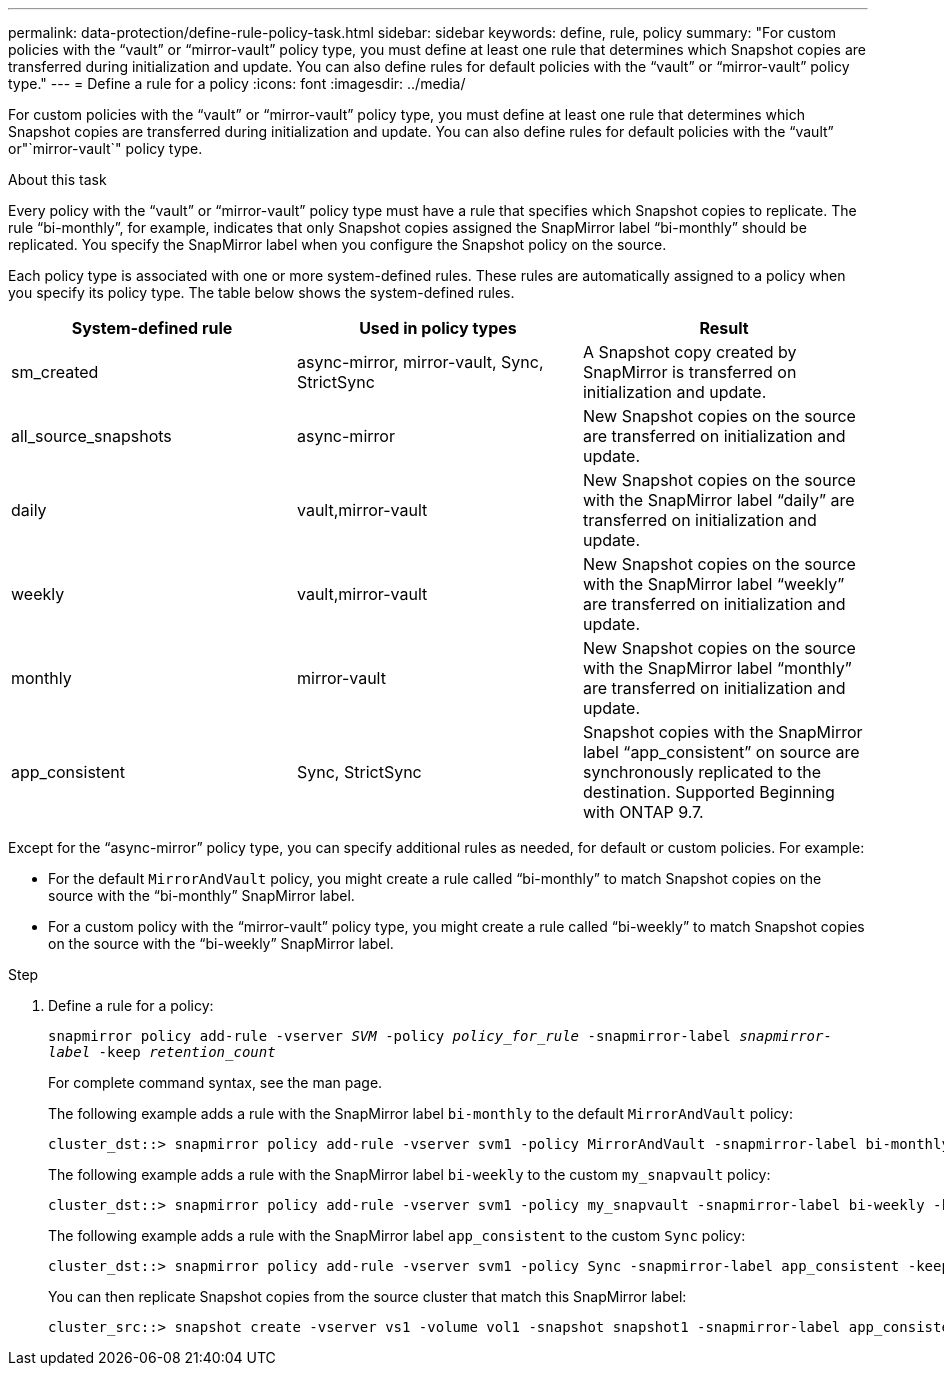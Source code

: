 ---
permalink: data-protection/define-rule-policy-task.html
sidebar: sidebar
keywords: define, rule, policy
summary: "For custom policies with the “vault” or “mirror-vault” policy type, you must define at least one rule that determines which Snapshot copies are transferred during initialization and update. You can also define rules for default policies with the “vault” or “mirror-vault” policy type."
---
= Define a rule for a policy
:icons: font
:imagesdir: ../media/

[.lead]
For custom policies with the "`vault`" or "`mirror-vault`" policy type, you must define at least one rule that determines which Snapshot copies are transferred during initialization and update. You can also define rules for default policies with the "`vault`" or"`mirror-vault`" policy type.

.About this task

Every policy with the "`vault`" or "`mirror-vault`" policy type must have a rule that specifies which Snapshot copies to replicate. The rule "`bi-monthly`", for example, indicates that only Snapshot copies assigned the SnapMirror label "`bi-monthly`" should be replicated. You specify the SnapMirror label when you configure the Snapshot policy on the source.

Each policy type is associated with one or more system-defined rules. These rules are automatically assigned to a policy when you specify its policy type. The table below shows the system-defined rules.

[cols="3*"]
|===

h| System-defined rule h| Used in policy types h| Result

a|
sm_created
a|
async-mirror, mirror-vault, Sync, StrictSync
a|
A Snapshot copy created by SnapMirror is transferred on initialization and update.
a|
all_source_snapshots
a|
async-mirror
a|
New Snapshot copies on the source are transferred on initialization and update.
a|
daily
a|
vault,mirror-vault
a|
New Snapshot copies on the source with the SnapMirror label "`daily`" are transferred on initialization and update.
a|
weekly
a|
vault,mirror-vault
a|
New Snapshot copies on the source with the SnapMirror label "`weekly`" are transferred on initialization and update.
a|
monthly
a|
mirror-vault
a|
New Snapshot copies on the source with the SnapMirror label "`monthly`" are transferred on initialization and update.
a|
app_consistent
a|
Sync, StrictSync
a|
Snapshot copies with the SnapMirror label "`app_consistent`" on source are synchronously replicated to the destination. Supported Beginning with ONTAP 9.7.

|===
Except for the "`async-mirror`" policy type, you can specify additional rules as needed, for default or custom policies. For example:

* For the default `MirrorAndVault` policy, you might create a rule called "`bi-monthly`" to match Snapshot copies on the source with the "`bi-monthly`" SnapMirror label.
* For a custom policy with the "`mirror-vault`" policy type, you might create a rule called "`bi-weekly`" to match Snapshot copies on the source with the "`bi-weekly`" SnapMirror label.

.Step

. Define a rule for a policy:
+
`snapmirror policy add-rule -vserver _SVM_ -policy _policy_for_rule_ -snapmirror-label _snapmirror-label_ -keep _retention_count_`
+
For complete command syntax, see the man page.
+
The following example adds a rule with the SnapMirror label `bi-monthly` to the default `MirrorAndVault` policy:
+
----
cluster_dst::> snapmirror policy add-rule -vserver svm1 -policy MirrorAndVault -snapmirror-label bi-monthly -keep 6
----
+
The following example adds a rule with the SnapMirror label `bi-weekly` to the custom `my_snapvault` policy:
+
----
cluster_dst::> snapmirror policy add-rule -vserver svm1 -policy my_snapvault -snapmirror-label bi-weekly -keep 26
----
+
The following example adds a rule with the SnapMirror label `app_consistent` to the custom `Sync` policy:
+
----
cluster_dst::> snapmirror policy add-rule -vserver svm1 -policy Sync -snapmirror-label app_consistent -keep 1
----
+
You can then replicate Snapshot copies from the source cluster that match this SnapMirror label:
+
----
cluster_src::> snapshot create -vserver vs1 -volume vol1 -snapshot snapshot1 -snapmirror-label app_consistent
----
